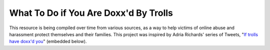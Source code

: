What To Do if You Are Doxx'd By Trolls
================

This resource is being compiled over time from various sources, as a way to help victims of online abuse and harassment protect themselves and their families. This project was inspired by Adria Richards' series of Tweets, "`If trolls have doxx'd you <https://storify.com/adriarichards/if-trolls-have-doxx-d-you>`_" (embedded below).
